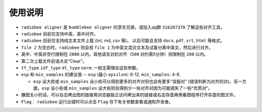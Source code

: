 使用说明
----------

-   ``radiobee aligner`` 是 ``bumblebee aligner`` 的孪生兄弟。请加入qq群 ``316287378`` 了解这些对齐工具。

-  ``radiobee`` 目前仅支持中英、英中对齐。
-  ``radiobee`` 目前仅支持纯文本文件上载 (txt, md, csv 等)。 以后可能会支持 ``docx``, ``pdf``, ``srt``, ``html`` 等格式。
-  ``file 2`` 为空白时，``radiobee`` 则会视 ``file 1`` 为中英文混合文本及试着分离中英文，然后进行对齐。
-  英中、中英非空行限制在 ``2000`` 以内，其他语言对的对齐（``500`` 对约需5分钟）则限制在 ``200`` 以内。
-  第二次上载文件前请点击"Clear"。
-  ``tf_type`` ``idf_type`` ``dl_type`` ``norm``: 一般无需理会这些参数。
-  ``esp`` 和 ``min_samples`` 的建议值 -- ``esp`` (最小 ``epsilon``): 8-12, ``min_samples``: 4-8.

   -   ``esp`` 设大些或 ``min_samples`` 设小些可以得到更多的对齐对但也会有更多“误报对” (错误判断为对齐的对)。另一方面，``esp``  设小些或 ``min_samples`` 设大些则会得到少一些对齐对因为可能错失了一些“优质对”。

-  嫌图太小的话，可以右击拷出图的链接用浏览器独立访问拷出来的链接或右击存盘再用看图程序打开存盘的图文件。
-   ``Flag``： ``radiobee`` 运行出错时可以点击 ``Flag`` 存下有关参数查看或通知开发者。
